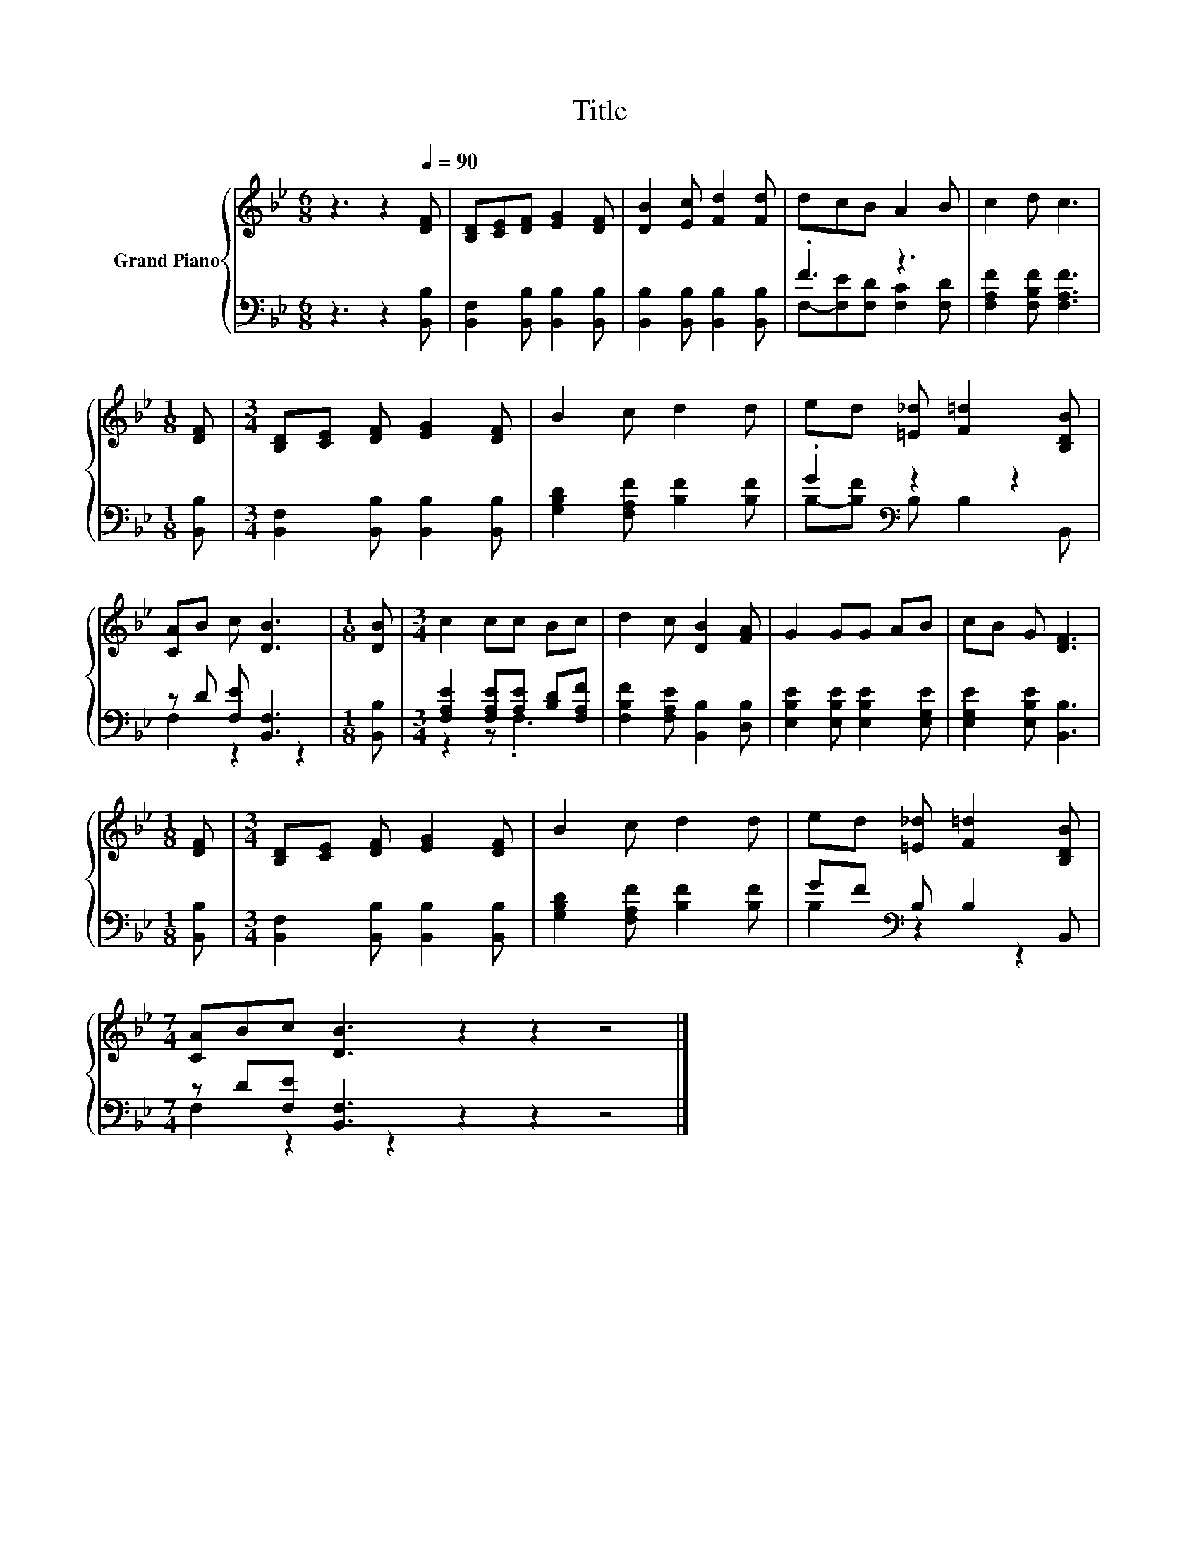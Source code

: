 X:1
T:Title
%%score { 1 | ( 2 3 ) }
L:1/8
M:6/8
K:Bb
V:1 treble nm="Grand Piano"
V:2 bass 
V:3 bass 
V:1
 z3 z2[Q:1/4=90] [DF] | [B,D][CE][DF] [EG]2 [DF] | [DB]2 [Ec] [Fd]2 [Fd] | dcB A2 B | c2 d c3 | %5
[M:1/8] [DF] |[M:3/4] [B,D][CE] [DF] [EG]2 [DF] | B2 c d2 d | ed [=E_d] [F=d]2 [B,DB] | %9
 [CA]B c [DB]3 |[M:1/8] [DB] |[M:3/4] c2 cc Bc | d2 c [DB]2 [FA] | G2 GG AB | cB G [DF]3 | %15
[M:1/8] [DF] |[M:3/4] [B,D][CE] [DF] [EG]2 [DF] | B2 c d2 d | ed [=E_d] [F=d]2 [B,DB] | %19
[M:7/4] [CA]Bc [DB]3 z2 z2 z4 |] %20
V:2
 z3 z2 [B,,B,] | [B,,F,]2 [B,,B,] [B,,B,]2 [B,,B,] | [B,,B,]2 [B,,B,] [B,,B,]2 [B,,B,] | .F3 z3 | %4
 [F,A,F]2 [F,B,F] [F,A,F]3 |[M:1/8] [B,,B,] |[M:3/4] [B,,F,]2 [B,,B,] [B,,B,]2 [B,,B,] | %7
 [G,B,D]2 [F,A,F] [B,F]2 [B,F] | .G2[K:bass] z2 z2 | z D [F,E] [B,,F,]3 |[M:1/8] [B,,B,] | %11
[M:3/4] [F,A,E]2 [F,A,E][A,E] [B,D][F,A,F] | [F,B,F]2 [F,A,E] [B,,B,]2 [D,B,] | %13
 [E,B,E]2 [E,B,E] [E,B,E]2 [E,G,E] | [E,G,E]2 [E,B,E] [B,,B,]3 |[M:1/8] [B,,B,] | %16
[M:3/4] [B,,F,]2 [B,,B,] [B,,B,]2 [B,,B,] | [G,B,D]2 [F,A,F] [B,F]2 [B,F] | GF[K:bass] B, B,2 B,, | %19
[M:7/4] z D[F,E] [B,,F,]3 z2 z2 z4 |] %20
V:3
 x6 | x6 | x6 | F,-[F,E][F,D] [F,C]2 [F,D] | x6 |[M:1/8] x |[M:3/4] x6 | x6 | %8
 B,-[B,F][K:bass] B, B,2 B,, | F,2 z2 z2 |[M:1/8] x |[M:3/4] z2 z .F,3 | x6 | x6 | x6 |[M:1/8] x | %16
[M:3/4] x6 | x6 | B,2[K:bass] z2 z2 |[M:7/4] F,2 z2 z2 z2 z2 z4 |] %20

